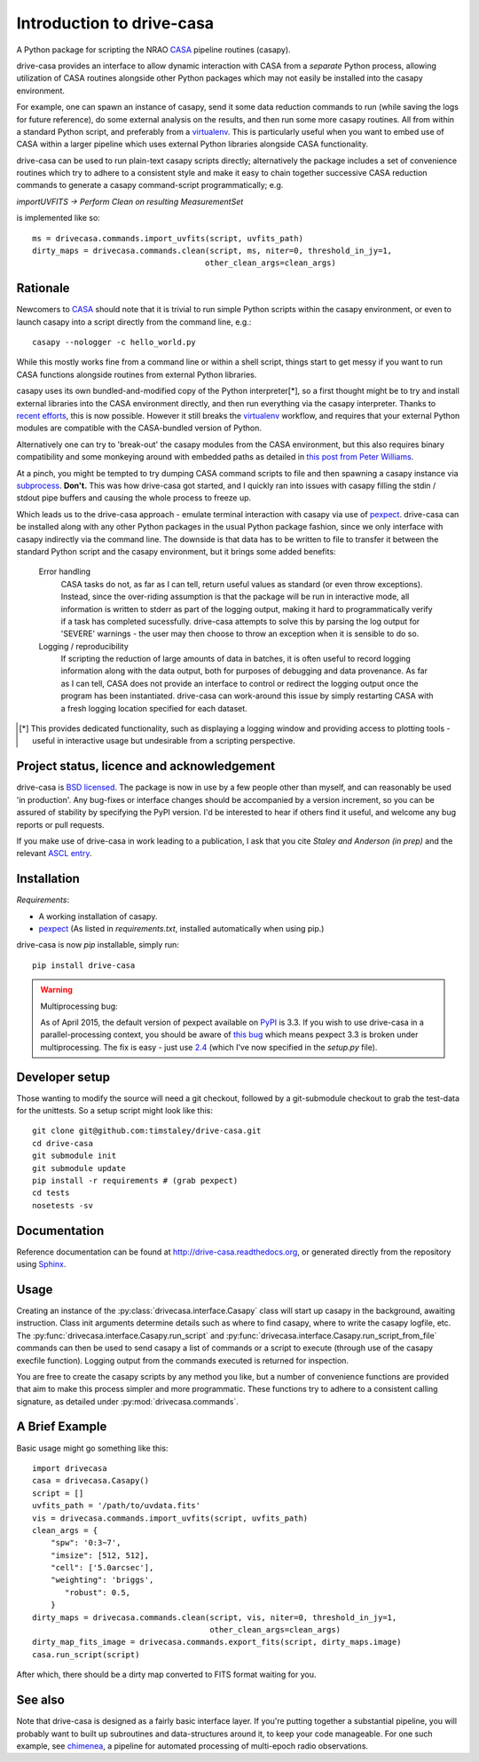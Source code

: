 .. _introduction:

===========================
Introduction to drive-casa
===========================

A Python package for scripting the NRAO CASA_ pipeline routines (casapy).

drive-casa provides an interface to allow dynamic
interaction with CASA from a *separate* Python process, allowing utilization
of CASA routines alongside other Python packages which may not easily be
installed into the casapy environment.

For example,
one can spawn an instance of casapy, send it some data reduction
commands to run (while saving the logs for future reference),
do some external analysis on the results,
and then run some more casapy routines.
All from within a standard Python script, and preferably from a virtualenv_.
This is particularly useful when you want to embed use of CASA within a larger
pipeline which uses external Python libraries alongside CASA functionality.

drive-casa can be used to run plain-text casapy scripts
directly; alternatively the package includes a set of convenience
routines which try to adhere to a consistent style and make it easy to chain
together successive CASA reduction commands to generate a casapy command-script
programmatically; e.g.

`importUVFITS ->
Perform Clean on resulting MeasurementSet`

is implemented like so::

    ms = drivecasa.commands.import_uvfits(script, uvfits_path)
    dirty_maps = drivecasa.commands.clean(script, ms, niter=0, threshold_in_jy=1,
                                         other_clean_args=clean_args)


.. _CASA: http://casa.nrao.edu/
.. _virtualenv: http://www.virtualenv.org/

Rationale
---------
Newcomers to CASA_ should note that it is trivial to run
simple Python scripts within the casapy environment, or even to launch
casapy into a script directly from the command line, e.g.::

    casapy --nologger -c hello_world.py

While this mostly works fine from a command line or within a
shell script, things start to get messy if you want to run CASA functions
alongside routines from external Python libraries.


casapy uses its own bundled-and-modified copy of the Python interpreter[*],
so a first thought might be to try and install external libraries into the CASA
environment directly, and then run everything via the casapy interpreter.
Thanks to `recent efforts <https://github.com/radio-astro-tools/casa-python>`_,
this is now possible.
However it still breaks the virtualenv_ workflow,
and requires that your external Python modules are compatible with the
CASA-bundled version of Python.

Alternatively one can try to 'break-out' the casapy modules from the
CASA environment, but this also requires binary compatibility and some
monkeying around with embedded paths as detailed in
`this post from Peter Williams
<http://newton.cx/~peter/2014/02/casa-in-python-without-casapy/>`_.

At a pinch, you might be tempted to try dumping CASA command scripts to file
and then spawning a casapy instance via subprocess_. **Don't.** This was
how drive-casa got started, and I quickly ran into issues with casapy
filling the stdin / stdout pipe buffers and causing the whole process to
freeze up.

Which leads us to the drive-casa approach - emulate terminal interaction
with casapy via use of pexpect_. drive-casa can be installed
along with any other Python packages in the usual Python package fashion,
since we only interface with casapy indirectly via the command line.
The downside is that
data has to be written to file to transfer it between the standard Python script
and the casapy environment, but it brings some added benefits:

  Error handling
    CASA tasks do not, as far as I can tell, return useful values as standard
    (or even throw exceptions). Instead, since the over-riding assumption is that
    the package will be run in interactive mode,
    all information is written to stderr as part of the logging output, making it
    hard to programmatically verify if a task has completed sucessfully.
    drive-casa attempts to solve this by parsing the log output for 'SEVERE'
    warnings - the user may then choose to throw an exception when
    it is sensible to do so.

  Logging / reproducibility
    If scripting the reduction of large amounts of data in batches, it is
    often useful to record logging information along with the data output,
    both for purposes of debugging and data provenance.
    As far as I can tell, CASA does not provide an interface to control or
    redirect the logging output once the program has been instantiated.
    drive-casa can work-around this issue by simply restarting CASA with a fresh
    logging location specified for each dataset.


.. [*] This provides dedicated functionality, such as displaying a logging
    window and providing access to plotting tools - useful in interactive
    usage but undesirable from a scripting perspective.

.. _subprocess: https://docs.python.org/2/library/subprocess.html
.. _pexpect: http://pypi.python.org/pypi/pexpect/


Project status, licence and acknowledgement
-------------------------------------------
drive-casa is `BSD licensed`_.
The package is now in use by a few people
other than myself, and can reasonably be used 'in production'.
Any bug-fixes or interface changes should be accompanied by a version increment,
so you can be assured of stability by specifying the PyPI version.
I'd be interested to hear if others find it useful, and welcome
any bug reports or pull requests.

If you make use of drive-casa in work leading to a publication, I ask that
you cite *Staley and Anderson (in prep)* and the relevant
`ASCL entry`_.

 .. _BSD licensed: https://github.com/timstaley/drive-casa/blob/master/LICENCE.txt
.. _ASCL entry: http://ascl.net/1504.006
 
Installation
------------
*Requirements*:

- A working installation of casapy.
- pexpect_
  (As listed in `requirements.txt`, installed automatically when using pip.) 
   
drive-casa is now `pip` installable, simply run::

    pip install drive-casa

.. warning:: Multiprocessing bug:

    As of April 2015, the default version of pexpect available on PyPI_ is 3.3.
    If you wish to use drive-casa in a parallel-processing context,
    you should be aware of `this bug`_ which means
    pexpect 3.3 is broken under multiprocessing. The fix is easy - just use
    2.4_ (which I've now specified in the `setup.py` file).

.. _pip: http://www.dabapps.com/blog/introduction-to-pip-and-virtualenv-python/
.. _this bug: https://github.com/pexpect/pexpect/issues/86
.. _PyPi: https://pypi.python.org/pypi/pexpect/
.. _2.4: https://pypi.python.org/pypi/pexpect/2.4

Developer setup
---------------
Those wanting to modify the source will need a git checkout, 
followed by a git-submodule checkout to grab the test-data for the 
unittests. So a setup script might look like this::

    git clone git@github.com:timstaley/drive-casa.git
    cd drive-casa
    git submodule init
    git submodule update
    pip install -r requirements # (grab pexpect)
    cd tests
    nosetests -sv

Documentation
-------------
Reference documentation can be found at
http://drive-casa.readthedocs.org,
or generated directly from the repository using Sphinx_.


Usage
-----
Creating an instance of the :py:class:`drivecasa.interface.Casapy` class
will start up casapy in the background, awaiting instruction. Class init
arguments determine details such as where to find casapy, where to write
the casapy logfile, etc.
The :py:func:`drivecasa.interface.Casapy.run_script` and
:py:func:`drivecasa.interface.Casapy.run_script_from_file` commands can then
be used to send casapy a list of commands or a script to execute (through
use of the casapy execfile function). Logging output from the commands executed
is returned for inspection.

You are free to create the casapy scripts by any method you like, but a number
of convenience functions are provided that aim to make this process simpler
and more programmatic. These functions try to adhere to a consistent calling
signature, as detailed under :py:mod:`drivecasa.commands`.


.. _brief-example:

A Brief Example
---------------
Basic usage might go something like this::

   import drivecasa
   casa = drivecasa.Casapy()
   script = []
   uvfits_path = '/path/to/uvdata.fits'
   vis = drivecasa.commands.import_uvfits(script, uvfits_path)
   clean_args = {   
       "spw": '0:3~7',
       "imsize": [512, 512],
       "cell": ['5.0arcsec'],
       "weighting": 'briggs',
          "robust": 0.5,
       }
   dirty_maps = drivecasa.commands.clean(script, vis, niter=0, threshold_in_jy=1,
                                         other_clean_args=clean_args)
   dirty_map_fits_image = drivecasa.commands.export_fits(script, dirty_maps.image)
   casa.run_script(script) 
   
After which, there should be a dirty map converted to FITS format waiting for 
you.

See also
--------
Note that drive-casa is designed as a fairly basic interface layer. If you're
putting together a substantial pipeline, you will probably want to built up
subroutines and data-structures around it, to keep your code manageable.
For one such example,
see chimenea_, a pipeline for automated processing of multi-epoch radio
observations.


.. _Sphinx: http://sphinx-doc.org/
.. _chimenea: https://github.com/timstaley/chimenea
